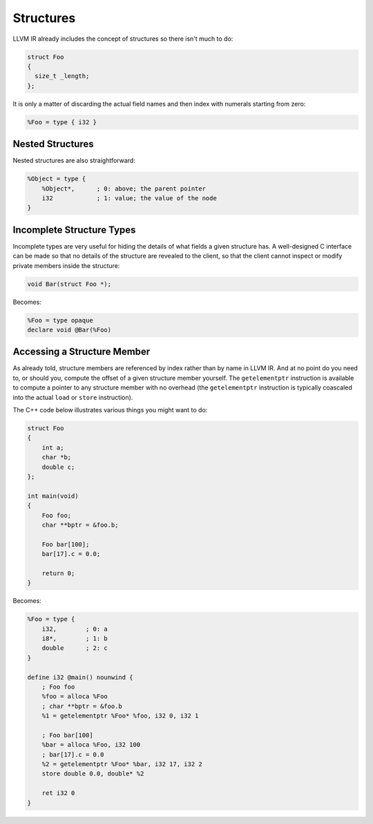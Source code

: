 Structures
==========

LLVM IR already includes the concept of structures so there isn't much to do:

.. code-block:: cpp

    struct Foo
    {
      size_t _length;
    };

It is only a matter of discarding the actual field names and then index with
numerals starting from zero:

.. code-block:: llvm

    %Foo = type { i32 }


Nested Structures
-----------------

Nested structures are also straightforward:

.. code-block:: llvm

    %Object = type {
        %Object*,      ; 0: above; the parent pointer
        i32            ; 1: value; the value of the node
    }

    
Incomplete Structure Types
--------------------------

Incomplete types are very useful for hiding the details of what fields a
given structure has. A well-designed C interface can be made so that no
details of the structure are revealed to the client, so that the client
cannot inspect or modify private members inside the structure:

.. code-block:: cpp

    void Bar(struct Foo *);

Becomes:

.. code-block:: llvm

    %Foo = type opaque
    declare void @Bar(%Foo)



Accessing a Structure Member
----------------------------

As already told, structure members are referenced by index rather than
by name in LLVM IR. And at no point do you need to, or should you,
compute the offset of a given structure member yourself. The
``getelementptr`` instruction is available to compute a pointer to any
structure member with no overhead (the ``getelementptr`` instruction is
typically coascaled into the actual ``load`` or ``store`` instruction).

The C++ code below illustrates various things you might want to do:

.. code-block:: cpp

    struct Foo
    {
        int a;
        char *b;
        double c;
    };

    int main(void)
    {
        Foo foo;
        char **bptr = &foo.b;

        Foo bar[100];
        bar[17].c = 0.0;

        return 0;
    }

Becomes:

.. code-block:: llvm

    %Foo = type {
        i32,        ; 0: a
        i8*,        ; 1: b
        double      ; 2: c
    }

    define i32 @main() nounwind {
        ; Foo foo
        %foo = alloca %Foo
        ; char **bptr = &foo.b
        %1 = getelementptr %Foo* %foo, i32 0, i32 1

        ; Foo bar[100]
        %bar = alloca %Foo, i32 100
        ; bar[17].c = 0.0
        %2 = getelementptr %Foo* %bar, i32 17, i32 2
        store double 0.0, double* %2

        ret i32 0
    }
